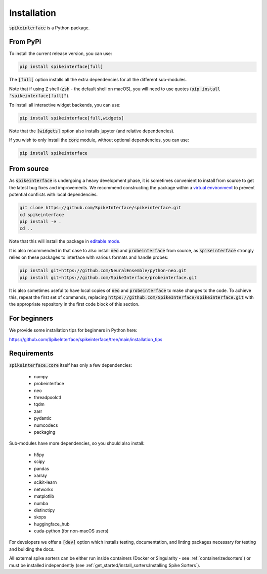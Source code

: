 Installation
============

:code:`spikeinterface` is a Python package.

From PyPi
---------

To install the current release version, you can use:

.. code-block:: bash

   pip install spikeinterface[full]

The :code:`[full]` option installs all the extra dependencies for all the different sub-modules.

Note that if using Z shell (:code:`zsh` - the default shell on macOS), you will need to use quotes (:code:`pip install "spikeinterface[full]"`).


To install all interactive widget backends, you can use:

.. code-block:: bash

   pip install spikeinterface[full,widgets]

Note that the :code:`[widgets]` option also installs jupyter (and relative dependencies).


If you wish to only install the :code:`core` module, without optional dependencies, you can use:

.. code-block:: bash

   pip install spikeinterface


From source
-----------

As :code:`spikeinterface` is undergoing a heavy development phase, it is sometimes convenient to install from source
to get the latest bug fixes and improvements. We recommend constructing the package within a
`virtual environment <https://packaging.python.org/en/latest/guides/installing-using-pip-and-virtual-environments/>`_
to prevent potential conflicts with local dependencies.

.. code-block:: bash


   git clone https://github.com/SpikeInterface/spikeinterface.git
   cd spikeinterface
   pip install -e .
   cd ..

Note that this will install the package in `editable mode <https://pip.pypa.io/en/stable/topics/local-project-installs/#editable-installs>`_.

It is also recommended in that case to also install :code:`neo` and :code:`probeinterface` from source,
as :code:`spikeinterface` strongly relies on these packages to interface with various formats and handle probes:


.. code-block:: bash


   pip install git+https://github.com/NeuralEnsemble/python-neo.git
   pip install git+https://github.com/SpikeInterface/probeinterface.git


It is also sometimes useful to have local copies of :code:`neo` and :code:`probeinterface` to make changes to the code. To achieve this, repeat the first set of commands,
replacing :code:`https://github.com/SpikeInterface/spikeinterface.git` with the appropriate repository in the first code block of this section.

For beginners
-------------

We provide some installation tips for beginners in Python here:

https://github.com/SpikeInterface/spikeinterface/tree/main/installation_tips



Requirements
------------

:code:`spikeinterface.core` itself has only a few dependencies:

  * numpy
  * probeinterface
  * neo
  * threadpoolctl
  * tqdm
  * zarr
  * pydantic
  * numcodecs
  * packaging

Sub-modules have more dependencies, so you should also install:

  * h5py
  * scipy
  * pandas
  * xarray
  * scikit-learn
  * networkx
  * matplotlib
  * numba
  * distinctipy
  * skops
  * huggingface_hub
  * cuda-python (for non-macOS users)


For developers we offer a :code:`[dev]` option which installs testing, documentation, and linting packages necessary
for testing and building the docs.

All external spike sorters can be either run inside containers (Docker or Singularity - see :ref:`containerizedsorters`)
or must be installed independently (see :ref:`get_started/install_sorters:Installing Spike Sorters`).

